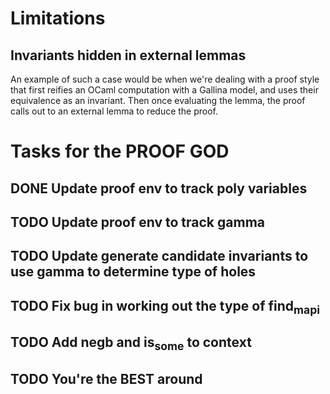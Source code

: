 #+PROPERTY: Effort_ALL 0 0:10 0:30 1:00 2:00 3:00 4:00 5:00 6:00 7:00
* Limitations
** Invariants hidden in external lemmas
An example of such a case would be when we're dealing with a proof
style that first reifies an OCaml computation with a Gallina model,
and uses their equivalence as an invariant. Then once evaluating the
lemma, the proof calls out to an external lemma to reduce the proof.
* Tasks for the PROOF GOD
** DONE Update proof env to track poly variables
CLOSED: [2022-10-13 Thu 03:12]
** TODO Update proof env to track gamma
** TODO Update generate candidate invariants to use gamma to determine type of holes
** TODO Fix bug in working out the type of find_mapi
** TODO Add negb and is_some to context
** TODO You're the BEST around
